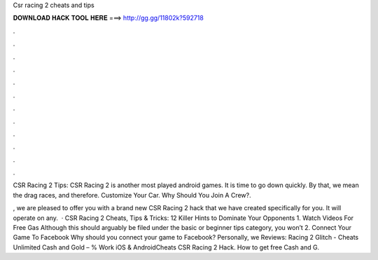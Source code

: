 Csr racing 2 cheats and tips



𝐃𝐎𝐖𝐍𝐋𝐎𝐀𝐃 𝐇𝐀𝐂𝐊 𝐓𝐎𝐎𝐋 𝐇𝐄𝐑𝐄 ===> http://gg.gg/11802k?592718



.



.



.



.



.



.



.



.



.



.



.



.

CSR Racing 2 Tips: CSR Racing 2 is another most played android games. It is time to go down quickly. By that, we mean the drag races, and therefore. Customize Your Car. Why Should You Join A Crew?.

, we are pleased to offer you with a brand new CSR Racing 2 hack that we have created specifically for you. It will operate on any.  · CSR Racing 2 Cheats, Tips & Tricks: 12 Killer Hints to Dominate Your Opponents 1. Watch Videos For Free Gas Although this should arguably be filed under the basic or beginner tips category, you won’t 2. Connect Your Game To Facebook Why should you connect your game to Facebook? Personally, we Reviews:   Racing 2 Glitch - Cheats Unlimited Cash and Gold – % Work iOS & AndroidCheats CSR Racing 2 Hack. How to get free Cash and G.
